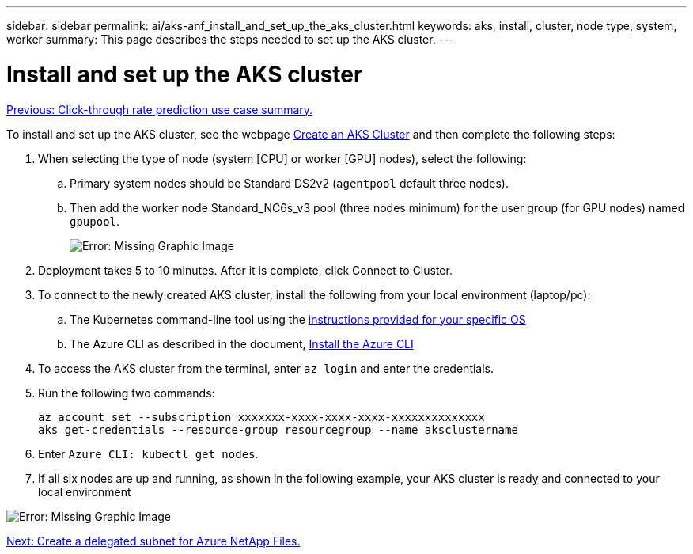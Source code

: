 ---
sidebar: sidebar
permalink: ai/aks-anf_install_and_set_up_the_aks_cluster.html
keywords:  aks, install, cluster, node type, system, worker
summary: This page describes the steps needed to set up the AKS cluster.
---

= Install and set up the AKS cluster
:hardbreaks:
:nofooter:
:icons: font
:linkattrs:
:imagesdir: ./../media/

//
// This file was created with NDAC Version 2.0 (August 17, 2020)
//
// 2021-08-12 10:46:35.617202
//

link:aks-anf_click-through_rate_prediction_use_case_summary.html[Previous: Click-through rate prediction use case summary.]

To install and set up the AKS cluster, see the webpage https://docs.microsoft.com/azure/aks/kubernetes-walkthrough-portal[Create an AKS Cluster^] and then complete the following steps:

. When selecting the type of node (system [CPU] or worker [GPU] nodes), select the following:
.. Primary system nodes should be Standard DS2v2 (`agentpool` default three nodes).
.. Then add the worker node Standard_NC6s_v3 pool (three nodes minimum) for the user group (for GPU nodes) named `gpupool`.
+

image:aks-anf_image3.png[Error: Missing Graphic Image]

. Deployment takes 5 to 10 minutes. After it is complete, click Connect to Cluster.
. To connect to the newly created AKS cluster, install the following from your local environment (laptop/pc):
.. The Kubernetes command-line tool using the https://kubernetes.io/docs/tasks/tools/install-kubectl/[instructions provided for your specific OS^]
.. The Azure CLI as described in the document, https://docs.microsoft.com/cli/azure/install-azure-cli[Install the Azure CLI^]
. To access the AKS cluster from the terminal, enter `az login` and enter the credentials.
. Run the following two commands:
+

....
az account set --subscription xxxxxxx-xxxx-xxxx-xxxx-xxxxxxxxxxxxxx
aks get-credentials --resource-group resourcegroup --name aksclustername
....

. Enter `Azure CLI: kubectl get nodes`.
. If all six nodes are up and running,  as shown in the following example, your AKS cluster is ready and connected to your local environment

image:aks-anf_image4.png[Error: Missing Graphic Image]

link:aks-anf_create_a_delegated_subnet_for_azure_netapp_files.html[Next: Create a delegated subnet for Azure NetApp Files.]
